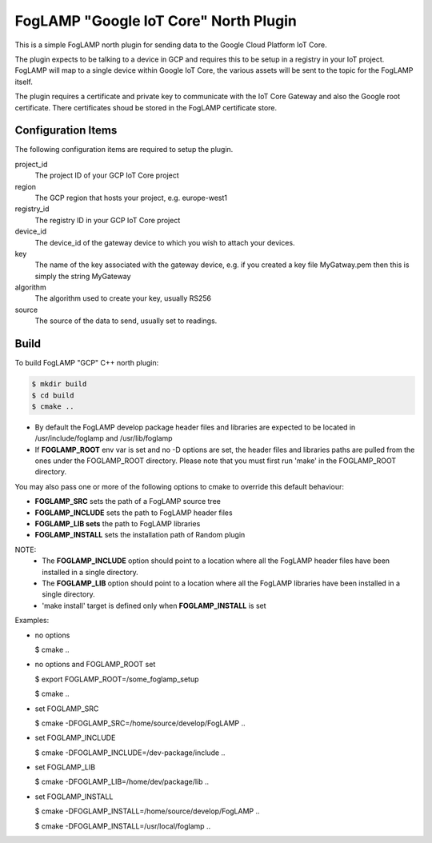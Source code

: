======================================
FogLAMP "Google IoT Core" North Plugin
======================================

This is a simple FogLAMP north plugin for sending data to the Google
Cloud Platform IoT Core.

The plugin expects to be talking to a device in GCP and requires this
to be setup in a registry in your IoT project. FogLAMP will map to a
single device within Google IoT Core, the various assets will be sent
to the topic for the FogLAMP itself.

The plugin requires a certificate and private key to communicate with
the IoT Core Gateway and also the Google root certificate. There
certificates shoud be stored in the FogLAMP certificate store.

Configuration Items
-------------------

The following configuration items are required to setup the plugin.

project_id
  The project ID of your GCP IoT Core project

region
  The GCP region that hosts your project, e.g. europe-west1

registry_id
  The registry ID in your GCP IoT Core project

device_id
  The device_id of the gateway device to which you wish to attach your devices.

key
  The name of the key associated with the gateway device, e.g. if you
  created a key file MyGatway.pem then this is simply the string MyGateway

algorithm
  The algorithm used to create your key, usually RS256

source
  The source of the data to send, usually set to readings.

Build
-----


To build FogLAMP "GCP" C++ north plugin:

.. code-block:: console

  $ mkdir build
  $ cd build
  $ cmake ..

- By default the FogLAMP develop package header files and libraries
  are expected to be located in /usr/include/foglamp and /usr/lib/foglamp
- If **FOGLAMP_ROOT** env var is set and no -D options are set,
  the header files and libraries paths are pulled from the ones under the
  FOGLAMP_ROOT directory.
  Please note that you must first run 'make' in the FOGLAMP_ROOT directory.

You may also pass one or more of the following options to cmake to override 
this default behaviour:

- **FOGLAMP_SRC** sets the path of a FogLAMP source tree
- **FOGLAMP_INCLUDE** sets the path to FogLAMP header files
- **FOGLAMP_LIB sets** the path to FogLAMP libraries
- **FOGLAMP_INSTALL** sets the installation path of Random plugin

NOTE:
 - The **FOGLAMP_INCLUDE** option should point to a location where all the FogLAMP 
   header files have been installed in a single directory.
 - The **FOGLAMP_LIB** option should point to a location where all the FogLAMP
   libraries have been installed in a single directory.
 - 'make install' target is defined only when **FOGLAMP_INSTALL** is set

Examples:

- no options

  $ cmake ..

- no options and FOGLAMP_ROOT set

  $ export FOGLAMP_ROOT=/some_foglamp_setup

  $ cmake ..

- set FOGLAMP_SRC

  $ cmake -DFOGLAMP_SRC=/home/source/develop/FogLAMP  ..

- set FOGLAMP_INCLUDE

  $ cmake -DFOGLAMP_INCLUDE=/dev-package/include ..
- set FOGLAMP_LIB

  $ cmake -DFOGLAMP_LIB=/home/dev/package/lib ..
- set FOGLAMP_INSTALL

  $ cmake -DFOGLAMP_INSTALL=/home/source/develop/FogLAMP ..

  $ cmake -DFOGLAMP_INSTALL=/usr/local/foglamp ..

